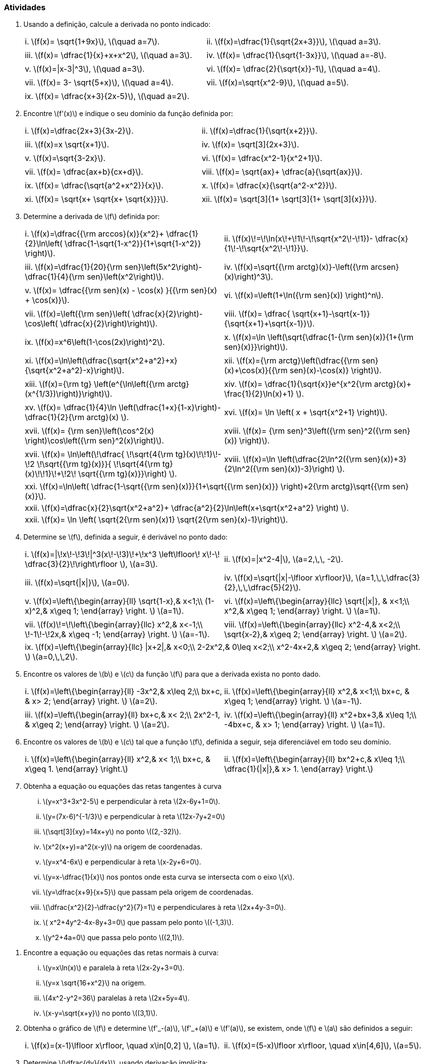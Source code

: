 [[atividades5]]
=== Atividades

. Usando a definição, calcule a derivada no ponto indicado:
+
[width="100%",cols="<,<",frame="none",grid="none"]
|======================
|i. latexmath:[$f(x)= \sqrt{1+9x}$], latexmath:[$\quad a=7$].
|ii. latexmath:[$f(x)=\dfrac{1}{\sqrt{2x+3}}$], latexmath:[$\quad a=3$].
||
|iii. latexmath:[$f(x)= \dfrac{1}{x}+x+x^2$], latexmath:[$\quad a=3$].
|iv. latexmath:[$f(x)= \dfrac{1}{\sqrt{1-3x}}$], latexmath:[$\quad a=-8$].
||
|v. latexmath:[$f(x)=\|x-3\|^3$], latexmath:[$\quad a=3$].
|vi. latexmath:[$f(x)= \dfrac{2}{\sqrt{x}}-1$], latexmath:[$\quad a=4$].
||
|vii. latexmath:[$f(x)= 3- \sqrt{5+x}$], latexmath:[$\quad a=4$].
|vii. latexmath:[$f(x)=\sqrt{x^2-9}$], latexmath:[$\quad a=5$].
||
|ix. latexmath:[$f(x)= \dfrac{x+3}{2x-5}$], latexmath:[$\quad a=2$].
|
|======================



. Encontre latexmath:[$f'(x)$] e indique o seu domínio da função definida por:
+
[width="100%",cols="<,<",frame="none",grid="none"]
|======================
|i. latexmath:[$f(x)=\dfrac{2x+3}{3x-2}$].
|ii. latexmath:[$f(x)=\dfrac{1}{\sqrt{x+2}}$].
||
|iii. latexmath:[$f(x)=x \sqrt{x+1}$].
|iv. latexmath:[$f(x)= \sqrt[3\]{2x+3}$].
||
|v. latexmath:[$f(x)=\sqrt{3-2x}$].
|vi. latexmath:[$f(x)= \dfrac{x^2-1}{x^2+1}$].
||
|vii. latexmath:[$f(x)= \dfrac{ax+b}{cx+d}$].
|viii. latexmath:[$f(x)= \sqrt{ax}+ \dfrac{a}{\sqrt{ax}}$].
||
|ix. latexmath:[$f(x)= \dfrac{\sqrt{a^2+x^2}}{x}$].
|x. latexmath:[$f(x)= \dfrac{x}{\sqrt{a^2-x^2}}$].
||
|xi. latexmath:[$f(x)= \sqrt{x+ \sqrt{x+ \sqrt{x}}}$].
|xii. latexmath:[$f(x)= \sqrt[3\]{1+ \sqrt[3\]{1+ \sqrt[3\]{x}}}$].
|======================




. Determine a derivada de latexmath:[$f$] definida por:
+
[width="100%",cols="<,<",frame="none",grid="none"]
|======================
|i. latexmath:[$f(x)=\dfrac{{\rm arccos}(x)}{x^2}+ \dfrac{1}{2}\ln\left( \dfrac{1-\sqrt{1-x^2}}{1+\sqrt{1-x^2}} \right)$].
|ii. latexmath:[$f(x)\!=\!\ln(x\!+\!1\!-\!\sqrt{x^2\!-\!1})- \dfrac{x}{1\!-\!\sqrt{x^2\!-\!1}}$].
||
|iii. latexmath:[$f(x)=\dfrac{1}{20}{\rm sen}\left(5x^2\right)-\dfrac{1}{4}{\rm sen}\left(x^2\right)$].
|iv. latexmath:[$f(x)=\sqrt{{\rm arctg}(x)}-\left({\rm arcsen}(x)\right)^3$].
||
|v. latexmath:[$f(x)= \dfrac{{\rm sen}(x) - \cos(x) }{{\rm sen}(x) + \cos(x)}$].
|vi. latexmath:[$f(x)=\left(1+\ln({\rm sen}(x)) \right)^n$].
||
|vii. latexmath:[$f(x)=\left({\rm sen}\left( \dfrac{x}{2}\right)- \cos\left( \dfrac{x}{2}\right)\right)$].
|viii. latexmath:[$f(x)= \dfrac{ \sqrt{x+1}-\sqrt{x-1}}{\sqrt{x+1}+\sqrt{x-1}}$].
||
|ix. latexmath:[$f(x)=x^6\left(1-\cos(2x)\right)^2$].
|x. latexmath:[$f(x)=\ln \left(\sqrt{\dfrac{1-{\rm sen}(x)}{1+{\rm sen}(x)}}\right)$].
||
|xi. latexmath:[$f(x)=\ln\left(\dfrac{\sqrt{x^2+a^2}+x}{\sqrt{x^2+a^2}-x}\right)$].
|xii. latexmath:[$f(x)={\rm arctg}\left(\dfrac{{\rm sen}(x)+\cos(x)}{{\rm sen}(x)-\cos(x)} \right)$].
||
|xiii. latexmath:[$f(x)={\rm tg} \left(e^{\ln\left({\rm arctg}(x^{1/3})\right)}\right)$].
|xiv. latexmath:[$f(x)= \dfrac{1}{\sqrt{x}}e^{x^2{\rm arctg}(x)+ \frac{1}{2}\ln(x)+1} $].
||
|xv. latexmath:[$f(x)= \dfrac{1}{4}\ln \left(\dfrac{1+x}{1-x}\right)- \dfrac{1}{2}{\rm arctg}(x) $].
|xvi. latexmath:[$f(x)= \ln \left( x + \sqrt{x^2+1} \right)$].
||
|xvii. latexmath:[$f(x)= {\rm sen}\left(\cos^2(x) \right)\cos\left({\rm sen}^2(x)\right)$].
|xviii. latexmath:[$f(x)= {\rm sen}^3\left({\rm sen}^2({\rm sen}(x)) \right)$].
||
|xvii. latexmath:[$f(x)= \ln\left(\!\dfrac{ \!\sqrt{4{\rm tg}(x)\!+\!1}\!-\!2 \!\sqrt{{\rm tg}(x)}}{ \!\sqrt{4{\rm tg}(x)\!+\!1}\!+\!2\! \sqrt{{\rm tg}(x)}}\right) $].
|xviii. latexmath:[$f(x)=\ln \left(\dfrac{2\ln^2({\rm sen}(x))+3}{2\ln^2({\rm sen}(x))-3}\right) $].
|======================
+
[width="100%",cols="<",frame="none",grid="none"]
|======================
|xxi. latexmath:[$f(x)=\ln\left( \dfrac{1-\sqrt{{\rm sen}(x)}}{1+\sqrt{{\rm sen}(x)}} \right)+2{\rm arctg}\sqrt{{\rm sen}(x)}$].
|xxii. latexmath:[$f(x)=\dfrac{x}{2}\sqrt{x^2+a^2}+ \dfrac{a^2}{2}\ln\left(x+\sqrt{x^2+a^2} \right) $].
|xxii. latexmath:[$f(x)= \ln \left( \sqrt{2{\rm sen}(x)+1}+ \sqrt{2{\rm sen}(x)-1}\right)$].
|======================




. Determine se latexmath:[$f$], definida a seguir, é derivável no ponto dado:
+
[width="100%",cols="<,<",frame="none",grid="none"]
|======================
|i. latexmath:[$f(x)=\|\!x\!-\!3\!\|^3(x\!-\!3)\!+\!x^3 \left\lfloor\! x\!-\! \dfrac{3}{2}\!\right\rfloor $], latexmath:[$a=3$].
|ii. latexmath:[$f(x)=\|x^2-4\|$], latexmath:[$a=2,\,\, -2$].
||
|iii. latexmath:[$f(x)=\sqrt{\|x\|}$], latexmath:[$a=0$].
|iv. latexmath:[$f(x)=\sqrt{\|x\|-\lfloor x\rfloor}$], latexmath:[$a=1,\,\,\dfrac{3}{2},\,\,\dfrac{5}{2}$].
||
|v. latexmath:[$f(x)=\left\{\begin{array}{ll}
\sqrt{1-x},&  x<1;\\
(1-x)^2,&  x\geq 1;
\end{array}
\right. $] latexmath:[$a=1$].
|vi. latexmath:[$f(x)=\left\{\begin{array}{llc}
\sqrt{\|x\|}, & x<1;\\
x^2,&  x\geq 1;
\end{array}
\right. $] latexmath:[$a=1$].
||
|vii. latexmath:[$f(x)\!=\!\left\{\begin{array}{llc}
x^2,& x<-1;\\
\!-1\!-\!2x,&  x\geq -1;
\end{array}
\right. $] latexmath:[$a=-1$].
|viii. latexmath:[$f(x)=\left\{\begin{array}{llc}
x^2-4,&  x<2;\\
\sqrt{x-2},&  x\geq 2;
\end{array}
\right. $] latexmath:[$a=2$].
|======================
+
[width="100%",cols="<",frame="none",grid="none"]
|======================
|ix. latexmath:[$f(x)=\left\{\begin{array}{llc}
\|x+2\|,& x<0;\\
2-2x^2,& 0\leq  x<2;\\
x^2-4x+2,&  x\geq 2;
\end{array}
\right. $] latexmath:[$a=0,\,\,2$].
|======================



. Encontre os valores de latexmath:[$b$] e latexmath:[$c$] da função latexmath:[$f$] para que a derivada exista no ponto dado.
+
[width="100%",cols="<,<",frame="none",grid="none"]
|======================
|i. latexmath:[$f(x)=\left\{\begin{array}{ll}
-3x^2,& x\leq 2;\\
bx+c, & x> 2;
\end{array}
\right. $] latexmath:[$a=2$].
|ii. latexmath:[$f(x)=\left\{\begin{array}{ll}
x^2,& x<1;\\
bx+c, & x\geq 1;
\end{array}
\right. $] latexmath:[$a=-1$].
||
|iii. latexmath:[$f(x)=\left\{\begin{array}{ll}
bx+c,& x< 2;\\
2x^2-1, & x\geq 2;
\end{array}
\right. $] latexmath:[$a=2$].
|iv. latexmath:[$f(x)=\left\{\begin{array}{ll}
x^2+bx+3,& x\leq 1;\\
-4bx+c, & x> 1;
\end{array}
\right. $] latexmath:[$a=1$]. 
|======================



. Encontre os valores de latexmath:[$b$] e latexmath:[$c$] tal que a função latexmath:[$f$], definida a seguir, seja diferenciável em todo seu domínio.
+
[width="100%",cols="<,<",frame="none",grid="none"]
|======================
|i. latexmath:[$f(x)=\left\{\begin{array}{ll}
x^2,& x< 1;\\
bx+c, & x\geq 1.
\end{array}
\right.$]
|ii. latexmath:[$f(x)=\left\{\begin{array}{ll}
bx^2+c,& x\leq 1;\\
\dfrac{1}{\|x\|},&  x> 1.
\end{array}
\right.$]
|======================


. Obtenha a equação ou equações das retas tangentes à curva

... latexmath:[$y=x^3+3x^2-5$] e perpendicular à reta latexmath:[$2x-6y+1=0$].
... latexmath:[$y=(7x-6)^{-1/3}$]  e perpendicular à reta latexmath:[$12x-7y+2=0$]
... latexmath:[$\sqrt[3\]{xy}=14x+y$] no ponto latexmath:[$(2,-32)$].
... latexmath:[$x^2(x+y)=a^2(x-y)$] na origem de coordenadas.
... latexmath:[$y=x^4-6x$] e perpendicular à reta latexmath:[$x-2y+6=0$].
... latexmath:[$y=x-\dfrac{1}{x}$] nos pontos onde esta curva se intersecta com o eixo latexmath:[$x$].
... latexmath:[$y=\dfrac{x+9}{x+5}$] que passam pela origem de coordenadas.
... latexmath:[$\dfrac{x^2}{2}-\dfrac{y^2}{7}=1$] e  perpendiculares à reta latexmath:[$2x+4y-3=0$].
... latexmath:[$ x^2+4y^2-4x-8y+3=0$] que passam pelo ponto latexmath:[$(-1,3)$].
... latexmath:[$y^2+4a=0$] que passa pelo ponto latexmath:[$(2,1)$].


////
. Encontre latexmath:[$a$] e latexmath:[$b$] tal que:

... a reta latexmath:[$y=2x$] seja tangente à curva latexmath:[$y=x^2+ax+b$], no ponto latexmath:[$(2,4)$].
... a reta latexmath:[$y=ax+b$] seja tangente à curva latexmath:[$y=x-x^3$], com  latexmath:[$x\in [-2,2\]$], no ponto latexmath:[$(-1,0)$].
... as curvas latexmath:[$y=x^2+ ax+b$] e latexmath:[$y=x^2+ax$], tenham a mesma reta tangente no ponto latexmath:[$(2,2)$].
... as curvas latexmath:[$y=x^2+ ax+b$] e latexmath:[$y=x^3+a$] se intersectan e têm a mesma reta tangente no ponto latexmath:[$(1,2)$].
////

. Encontre a equação ou equações das retas normais à curva:
... latexmath:[$y=x\ln(x)$] e paralela à reta latexmath:[$2x-2y+3=0$].
... latexmath:[$y=x \sqrt{16+x^2}$] na origem.

... latexmath:[$4x^2-y^2=36$] paralelas à reta latexmath:[$2x+5y=4$].

... latexmath:[$x-y=\sqrt{x+y}$] no ponto latexmath:[$(3,1)$].


. Obtenha o gráfico de latexmath:[$f$] e determine latexmath:[$f'_-(a)$], latexmath:[$f'_+(a)$] e latexmath:[$f'(a)$], se existem, onde latexmath:[$f$] e latexmath:[$a$] são definidos a seguir:
+
[width="100%",cols="<,<",frame="none",grid="none"]
|======================
|i. latexmath:[$f(x)=(x-1)\lfloor x\rfloor, \quad x\in[0,2\] $], latexmath:[$a=1$].
|ii. latexmath:[$f(x)=(5-x)\lfloor x\rfloor, \quad x\in[4,6\]$], latexmath:[$a=5$].
|======================


. Determine latexmath:[$\dfrac{dy}{dx}$], usando derivação implícita:
+
[width="100%",cols="<,<",frame="none",grid="none"]
|======================
|i. latexmath:[$e^y=x+y$].
|ii. latexmath:[$\ln(y)+\dfrac{x}{y}=k$].
||
|iii. latexmath:[${\rm arctg}\left( \dfrac{y}{x}\right)=\dfrac{1}{2}\ln \left(x^2+y^2\right)$].
|iv. latexmath:[$y^3= \dfrac{x-y}{x+y}$].
||
|v. latexmath:[$xy={\rm arctg}\left( \dfrac{y}{x}\right)$].
|vi. latexmath:[$x{\rm sen}(y)-\cos(y)+\cos(2y)=0$].
||
|vii. latexmath:[$y {\rm sen}(x)-\cos(x-y)=0$].
|viii. latexmath:[${\rm sen}(xy)+\cos(xy)= {\rm tg}(x+y)$].
||
|ix. latexmath:[$x^3+ax^2y+bxy^2+y^3=0$].
|x. latexmath:[$x^4+y^4=x^2y^2$].
||
|xi. latexmath:[$x-y= {\rm arcsen}(x)-{\rm arcsen}(y)$].
|xii. latexmath:[$x^2-a\sqrt{xy}+y^2=a$].
||
|xiii. latexmath:[$2x^4y^2-4x^2y^4+x^2y^2=6$].
|xiv. latexmath:[$y^5-2x^2y^3+3x^4y-x^5=5$].
||
|xv. latexmath:[$\sqrt{y}+\sqrt[3\]{y}+\sqrt[4\]{y^3}=x$].
|xvi. latexmath:[$\sqrt{xy} +2a=\sqrt{y}$].
||
|xvii. latexmath:[$x-y= {\rm arcsen}(x)- {\rm arcsen}(y)$].
|xviii. latexmath:[$y=x+ {\rm arctg}(y)$].
||
|xix. latexmath:[$x^3+2x^2y-xy^2+2y^3=2 $].
|xx. latexmath:[$x^3-3axy+y^3=a^3$].
||
|xxi. latexmath:[$\dfrac{x^3}{y^2}+\dfrac{x^2}{y^3}=\dfrac{7}{8}$].
|xxii. latexmath:[$(x+y)^3+(x-y)^3=x^4+y^4$].
||
|xxii. latexmath:[$(x+y)^2+(x-y)^2=x^3+y^3$].
|xxiv. latexmath:[$(x+y)y^3=x-y$].
||
|xxv. latexmath:[$y^a=x^y$].
|
|======================


. Em cada um dos exercícios do item (11) acima, determine latexmath:[$\dfrac{dx}{dy}$] usando derivação implícita em relação de latexmath:[$y$], ou seja,  latexmath:[$a=g(y)$].

. Encontre a derivada de latexmath:[$y=(f(x))^{g(x)}$] onde:
+
[width="100%",cols="<,<",frame="none",grid="none"]
|======================
|i. latexmath:[$f(x)=x^2+1$], latexmath:[$\quad g(x)= {\rm\,sen}(x)$].
|ii. latexmath:[$f(x)=1+x^2$], latexmath:[$\quad g(x)= {\rm\,arctg}(x)$].
||
|iii. latexmath:[$f(x)=e^x$], latexmath:[$\quad g(x)=x^{x^x}$].
|iv. latexmath:[$f(x)=2x$], latexmath:[$\quad g(x)=\sqrt{x}$].
||
|v. latexmath:[$f(x)=x$], latexmath:[$\quad g(x)= {\rm\,sen}(x)$].
|vi. latexmath:[$f(x)=x$],latexmath:[$\quad g(x)=\ln(x) $].
||
|vii. latexmath:[$f(x)=\ln(x)$], latexmath:[$\quad g(x)=x$].
|viii. latexmath:[$f(x)= {\rm\,sen}(x)$], latexmath:[$\quad g(x)=\cos(x)$].
||
|ix. latexmath:[$f(x)=\cos(x)$], latexmath:[$\quad g(x)=x$].
|x. latexmath:[$f(x)=x$], latexmath:[$\quad g(x)=x^2$].
|======================
+
[width="100%",cols="<",frame="none",grid="none"]
|======================
|xi. latexmath:[$f(x)=e^x+\ln(x)-8$], latexmath:[$\quad g(x)= \sqrt{\dfrac{x+\sqrt{y}}{x-\sqrt{y}}}$] .
|======================


// Sempre terminar o arquivo com uma nova linha.


